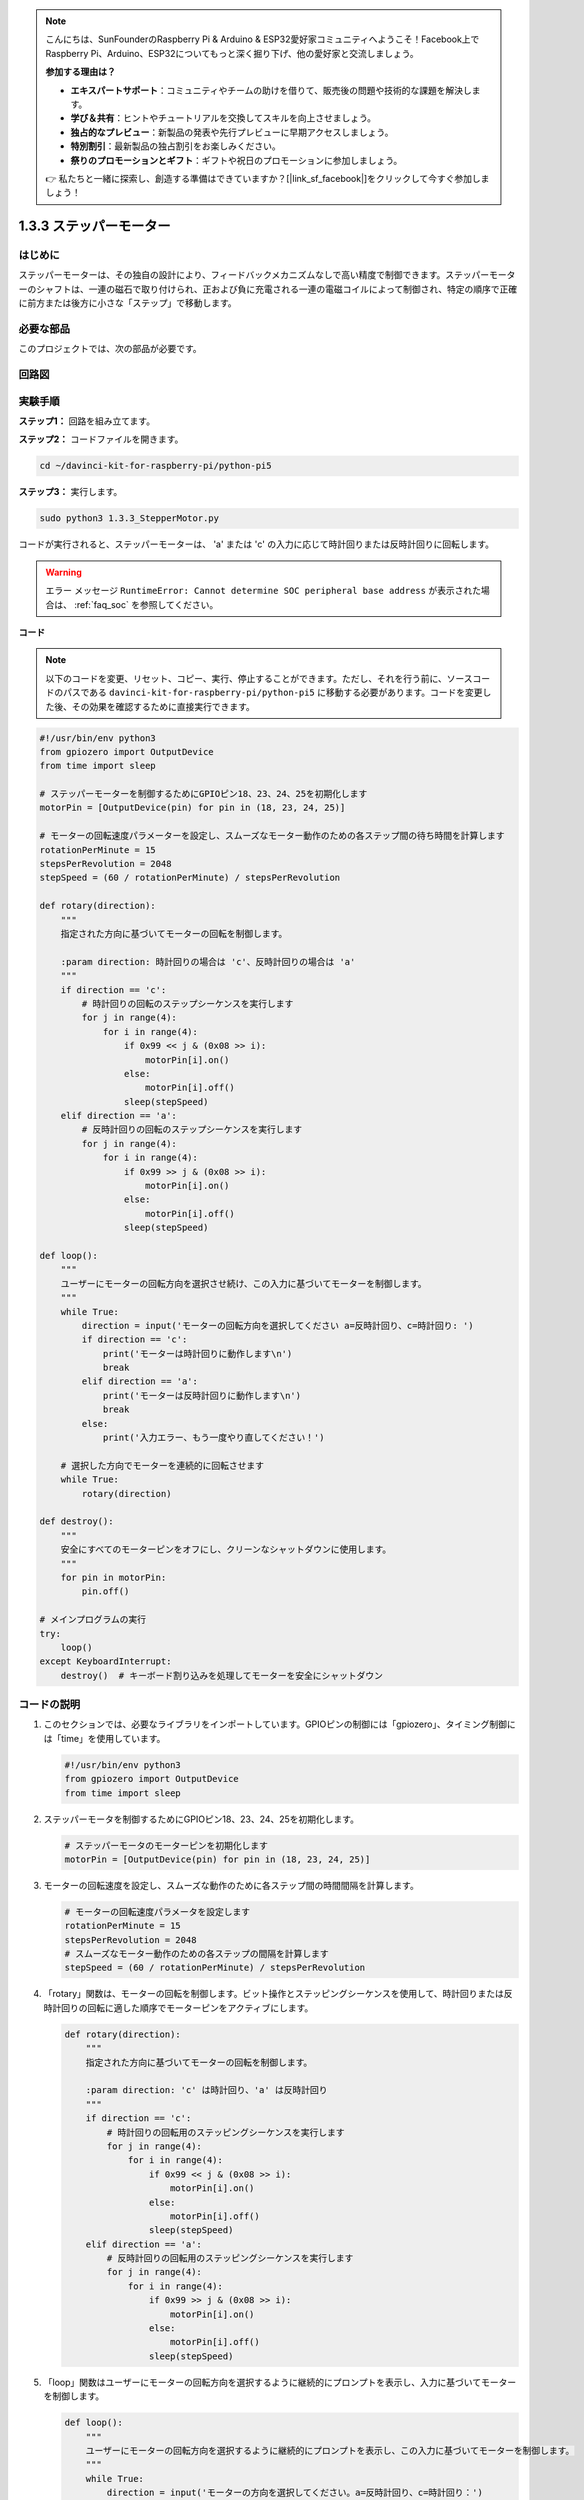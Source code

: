 .. note::

    こんにちは、SunFounderのRaspberry Pi & Arduino & ESP32愛好家コミュニティへようこそ！Facebook上でRaspberry Pi、Arduino、ESP32についてもっと深く掘り下げ、他の愛好家と交流しましょう。

    **参加する理由は？**

    - **エキスパートサポート**：コミュニティやチームの助けを借りて、販売後の問題や技術的な課題を解決します。
    - **学び＆共有**：ヒントやチュートリアルを交換してスキルを向上させましょう。
    - **独占的なプレビュー**：新製品の発表や先行プレビューに早期アクセスしましょう。
    - **特別割引**：最新製品の独占割引をお楽しみください。
    - **祭りのプロモーションとギフト**：ギフトや祝日のプロモーションに参加しましょう。

    👉 私たちと一緒に探索し、創造する準備はできていますか？[|link_sf_facebook|]をクリックして今すぐ参加しましょう！

1.3.3 ステッパーモーター
=====================================

はじめに
------------

ステッパーモーターは、その独自の設計により、フィードバックメカニズムなしで高い精度で制御できます。ステッパーモーターのシャフトは、一連の磁石で取り付けられ、正および負に充電される一連の電磁コイルによって制御され、特定の順序で正確に前方または後方に小さな「ステップ」で移動します。

必要な部品
------------------------------

このプロジェクトでは、次の部品が必要です。

.. image:: ../python_pi5/img/1.3.3_stepper_motor_list.png

.. raw:: html

   <br/>

回路図
-----------------

.. image:: /python_pi5/img/1.3.3_stepper_motor_schematic.png

実験手順
-----------------------

**ステップ1：** 回路を組み立てます。

.. image:: ../python_pi5/img/1.3.3_stepper_motor_circuit.png

**ステップ2：** コードファイルを開きます。

.. raw:: html

   <run></run>

.. code-block::

    cd ~/davinci-kit-for-raspberry-pi/python-pi5

**ステップ3：** 実行します。

.. raw:: html

   <run></run>

.. code-block::

    sudo python3 1.3.3_StepperMotor.py

コードが実行されると、ステッパーモーターは、 'a' または 'c' の入力に応じて時計回りまたは反時計回りに回転します。

.. warning::

    エラー メッセージ ``RuntimeError: Cannot determine SOC peripheral base address`` が表示された場合は、 :ref:`faq_soc` を参照してください。

**コード**

.. note::

    以下のコードを変更、リセット、コピー、実行、停止することができます。ただし、それを行う前に、ソースコードのパスである ``davinci-kit-for-raspberry-pi/python-pi5`` に移動する必要があります。コードを変更した後、その効果を確認するために直接実行できます。

.. raw:: html

    <run></run>

.. code-block:: python

   #!/usr/bin/env python3
   from gpiozero import OutputDevice
   from time import sleep

   # ステッパーモーターを制御するためにGPIOピン18、23、24、25を初期化します
   motorPin = [OutputDevice(pin) for pin in (18, 23, 24, 25)]

   # モーターの回転速度パラメーターを設定し、スムーズなモーター動作のための各ステップ間の待ち時間を計算します
   rotationPerMinute = 15
   stepsPerRevolution = 2048
   stepSpeed = (60 / rotationPerMinute) / stepsPerRevolution

   def rotary(direction):
       """
       指定された方向に基づいてモーターの回転を制御します。
       
       :param direction: 時計回りの場合は 'c'、反時計回りの場合は 'a'
       """
       if direction == 'c':
           # 時計回りの回転のステップシーケンスを実行します
           for j in range(4):
               for i in range(4):
                   if 0x99 << j & (0x08 >> i):
                       motorPin[i].on()
                   else:
                       motorPin[i].off()
                   sleep(stepSpeed)
       elif direction == 'a':
           # 反時計回りの回転のステップシーケンスを実行します
           for j in range(4):
               for i in range(4):
                   if 0x99 >> j & (0x08 >> i):
                       motorPin[i].on()
                   else:
                       motorPin[i].off()
                   sleep(stepSpeed)

   def loop():
       """
       ユーザーにモーターの回転方向を選択させ続け、この入力に基づいてモーターを制御します。
       """
       while True:
           direction = input('モーターの回転方向を選択してください a=反時計回り、c=時計回り: ')
           if direction == 'c':
               print('モーターは時計回りに動作します\n')
               break
           elif direction == 'a':
               print('モーターは反時計回りに動作します\n')
               break
           else:
               print('入力エラー、もう一度やり直してください！')

       # 選択した方向でモーターを連続的に回転させます
       while True:
           rotary(direction)

   def destroy():
       """
       安全にすべてのモーターピンをオフにし、クリーンなシャットダウンに使用します。
       """
       for pin in motorPin:
           pin.off()

   # メインプログラムの実行
   try:
       loop()
   except KeyboardInterrupt:
       destroy()  # キーボード割り込みを処理してモーターを安全にシャットダウン


コードの説明
---------------------------

1. このセクションでは、必要なライブラリをインポートしています。GPIOピンの制御には「gpiozero」、タイミング制御には「time」を使用しています。

   .. code-block:: python

       #!/usr/bin/env python3
       from gpiozero import OutputDevice
       from time import sleep

2. ステッパーモータを制御するためにGPIOピン18、23、24、25を初期化します。

   .. code-block:: python

       # ステッパーモータのモーターピンを初期化します
       motorPin = [OutputDevice(pin) for pin in (18, 23, 24, 25)]

3. モーターの回転速度を設定し、スムーズな動作のために各ステップ間の時間間隔を計算します。

   .. code-block:: python

       # モーターの回転速度パラメータを設定します
       rotationPerMinute = 15
       stepsPerRevolution = 2048
       # スムーズなモーター動作のための各ステップの間隔を計算します
       stepSpeed = (60 / rotationPerMinute) / stepsPerRevolution

4. 「rotary」関数は、モーターの回転を制御します。ビット操作とステッピングシーケンスを使用して、時計回りまたは反時計回りの回転に適した順序でモーターピンをアクティブにします。

   .. code-block:: python

       def rotary(direction):
           """
           指定された方向に基づいてモーターの回転を制御します。
           
           :param direction: 'c' は時計回り、'a' は反時計回り
           """
           if direction == 'c':
               # 時計回りの回転用のステッピングシーケンスを実行します
               for j in range(4):
                   for i in range(4):
                       if 0x99 << j & (0x08 >> i):
                           motorPin[i].on()
                       else:
                           motorPin[i].off()
                       sleep(stepSpeed)
           elif direction == 'a':
               # 反時計回りの回転用のステッピングシーケンスを実行します
               for j in range(4):
                   for i in range(4):
                       if 0x99 >> j & (0x08 >> i):
                           motorPin[i].on()
                       else:
                           motorPin[i].off()
                       sleep(stepSpeed)

5. 「loop」関数はユーザーにモーターの回転方向を選択するように継続的にプロンプトを表示し、入力に基づいてモーターを制御します。

   .. code-block:: python

       def loop():
           """
           ユーザーにモーターの回転方向を選択するように継続的にプロンプトを表示し、この入力に基づいてモーターを制御します。
           """
           while True:
               direction = input('モーターの方向を選択してください。a=反時計回り、c=時計回り：')
               if direction == 'c':
                   print('モーターが時計回りに動作中\n')
                   break
               elif direction == 'a':
                   print('モーターが反時計回りに動作中\n')
                   break
               else:
                   print('入力エラー、もう一度やり直してください！')

           # 選択した方向にモーターを継続的に回転させます
           while True:
               rotary(direction)

6. 「destroy」関数はすべてのモーターピンをオフにします。これはクリーンなシャットダウンのために使用され、プログラムが終了したときにモーターが安全に停止することを保証します。

   .. code-block:: python

       def destroy():
           """
           クリーンなシャットダウンに使用される、すべてのモーターピンを安全にオフにします。
           """
           for pin in motorPin:
               pin.off()

7. メインプログラムは「loop」を呼び出し、キーボード割り込み（Ctrl+Cなど）を処理して「destroy」を使用してモーターを安全にシャットダウンします。

   .. code-block:: python

       # メインプログラムの実行
       try:
           loop()
       except KeyboardInterrupt:
           destroy()  # キーボード割り込みを処理してモーターを安全にシャットダウンします

